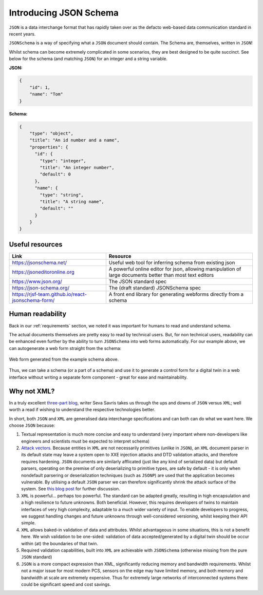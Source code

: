 .. _introducing_json_schema:

=======================
Introducing JSON Schema
=======================

``JSON`` is a data interchange format that has rapidly taken over as the defacto web-based data communication standard
in recent years.

``JSONSchema`` is a way of specifying what a ``JSON`` document should contain. The Schema are, themselves, written in
``JSON``!

Whilst schema can become extremely complicated in some scenarios, they are best designed to be quite succinct. See below
for the schema (and matching ``JSON``) for an integer and a string variable.

**JSON:**

.. code-block:: json

   {
       "id": 1,
       "name": "Tom"
   }


**Schema:**

.. code-block:: json

   {
       "type": "object",
       "title": "An id number and a name",
       "properties": {
         "id": {
           "type": "integer",
           "title": "An integer number",
           "default": 0
         },
         "name": {
           "type": "string",
           "title": "A string name",
           "default": ""
         }
       }
   }


.. _useful_resources:

Useful resources
================
.. list-table::
   :widths: auto
   :header-rows: 1

   * - Link
     - Resource
   * - https://jsonschema.net/
     - Useful web tool for inferring schema from existing json
   * - https://jsoneditoronline.org
     - A powerful online editor for json, allowing manipulation of large documents better than most text editors
   * - https://www.json.org/
     - The JSON standard spec
   * - https://json-schema.org/
     - The (draft standard) JSONSchema spec
   * - https://rjsf-team.github.io/react-jsonschema-form/
     - A front end library for generating webforms directly from a schema


.. _human_readbility:

Human readability
=================

Back in our :ref:`requirements` section, we noted it was important for humans to read and understand schema.

The actual documents themselves are pretty easy to read by technical users. But, for non technical users, readability can be
enhanced even further by the ability to turn ``JSONSchema`` into web forms automatically. For our example above, we can
autogenerate a web form straight from the schema:

.. figure:: ../images/schema_form_example.png
    :width: 500px
    :align: center
    :figclass: align-center
    :alt: Web form from an example schema

    Web form generated from the example schema above.

Thus, we can take a schema (or a part of a schema) and use it to generate a control form for a digital twin in a web
interface without writing a separate form component - great for ease and maintainability.


.. _why_not_xml:

Why not XML?
============

In a truly excellent `three-part blog <https://www.toptal.com/web/json-vs-xml-part-3>`_, writer Seva Savris takes us
through the ups and downs of ``JSON`` versus ``XML``; well worth a read if wishing to understand the respective technologies
better.

In short, both ``JSON`` and ``XML`` are generalised data interchange specifications and can both can do what we want here.
We choose ``JSON`` because:

#. Textual representation is much more concise and easy to understand (very important where non-developers like
   engineers and scientists must be expected to interpret schema)

#. `Attack vectors <https://www.opswat.com/blog/depth-look-xml-document-attack-vectors>`_. Because entities in ``XML``
   are not necessarily primitives (unlike in ``JSON``), an ``XML`` document parser in its default state may leave a system
   open to XXE injection attacks and DTD validation attacks, and therefore requires hardening. ``JSON`` documents are
   similarly afflicated (just like any kind of serialized data) but default parsers, operating on the premise of only
   deserializing to primitive types, are safe by default - it is only when nondefault parsering or deserialization
   techniques (such as ``JSONP``) are used that the application becomes vulnerable. By utilising a default ``JSON`` parser
   we can therefore significantly shrink the attack surface of the system. See
   `this blog post <https://blog.securityevaluators.com/xml-vs-json-security-risks-22e5320cf529>`_ for further discussion.

#. ``XML`` is powerful... perhaps too powerful. The standard can be adapted greatly, resulting in high encapsulation
   and a high resilience to future unknowns. Both beneficial. However, this requires developers of twins to maintain
   interfaces of very high complexity, adaptable to a much wider variety of input. To enable developers to progress, we
   suggest handling changes and future unknowns through well-considered versioning, whilst keeping their API simple.

#. ``XML`` allows baked-in validation of data and attributes. Whilst advantageous in some situations, this is not a
   benefit here. We wish validation to be one-sided: validation of data accepted/generated by a digital twin should be
   occur within (at) the boundaries of that twin.

#. Required validation capabilities, built into ``XML`` are achievable with ``JSONSchema`` (otherwise missing from the
   pure ``JSON`` standard)

#. ``JSON`` is a more compact expression than XML, significantly reducing memory and bandwidth requirements. Whilst
   not a major issue for most modern PCS, sensors on the edge may have limited memory, and both memory and bandwidth at
   scale are extremely expensive. Thus for extremely large networks of interconnected systems there could be significant
   speed and cost savings.
